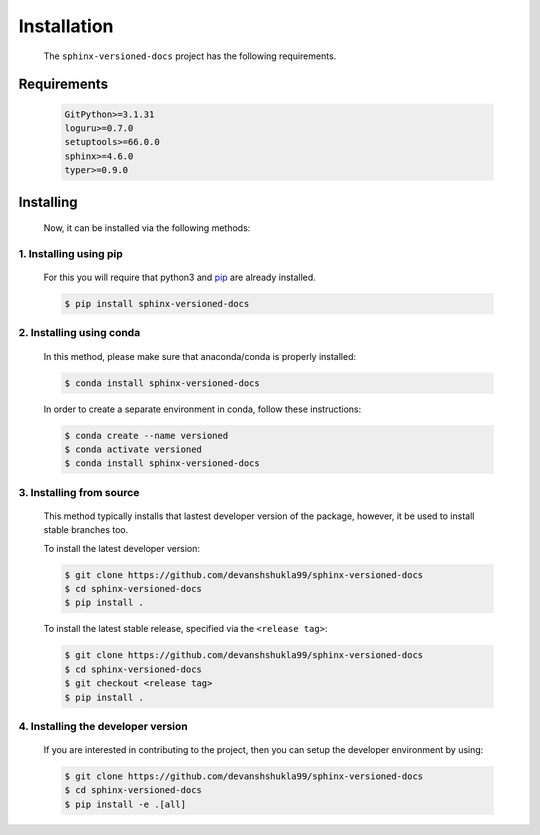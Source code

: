 .. _install:

============
Installation
============

    The ``sphinx-versioned-docs`` project has the following requirements.

.. _requirements-to-use:

Requirements
============

    .. code-block:: markdown

        GitPython>=3.1.31
        loguru>=0.7.0
        setuptools>=66.0.0
        sphinx>=4.6.0
        typer>=0.9.0

Installing
==========

    Now, it can be installed via the following methods:

1. Installing using pip
------------------------

    For this you will require that python3 and `pip <https://pip.pypa.io/en/stable/installation/>`__ are already installed.

    .. code-block:: console

        $ pip install sphinx-versioned-docs

2. Installing using conda
--------------------------

    In this method, please make sure that anaconda/conda is properly installed:

    .. code-block:: console

        $ conda install sphinx-versioned-docs

    In order to create a separate environment in conda, follow these instructions:

    .. code-block:: console

        $ conda create --name versioned
        $ conda activate versioned
        $ conda install sphinx-versioned-docs

3. Installing from source
--------------------------

    This method typically installs that lastest developer version of the package, however, it be used to install stable branches too.

    To install the latest developer version:

    .. code-block:: console

        $ git clone https://github.com/devanshshukla99/sphinx-versioned-docs
        $ cd sphinx-versioned-docs
        $ pip install .

    To install the latest stable release, specified via the ``<release tag>``:

    .. code-block:: console

        $ git clone https://github.com/devanshshukla99/sphinx-versioned-docs
        $ cd sphinx-versioned-docs
        $ git checkout <release tag>
        $ pip install .

.. _dev-version:

4. Installing the developer version
-------------------------------------

    If you are interested in contributing to the project, then you can setup the developer environment by using:

    .. code-block:: console

        $ git clone https://github.com/devanshshukla99/sphinx-versioned-docs
        $ cd sphinx-versioned-docs
        $ pip install -e .[all]

